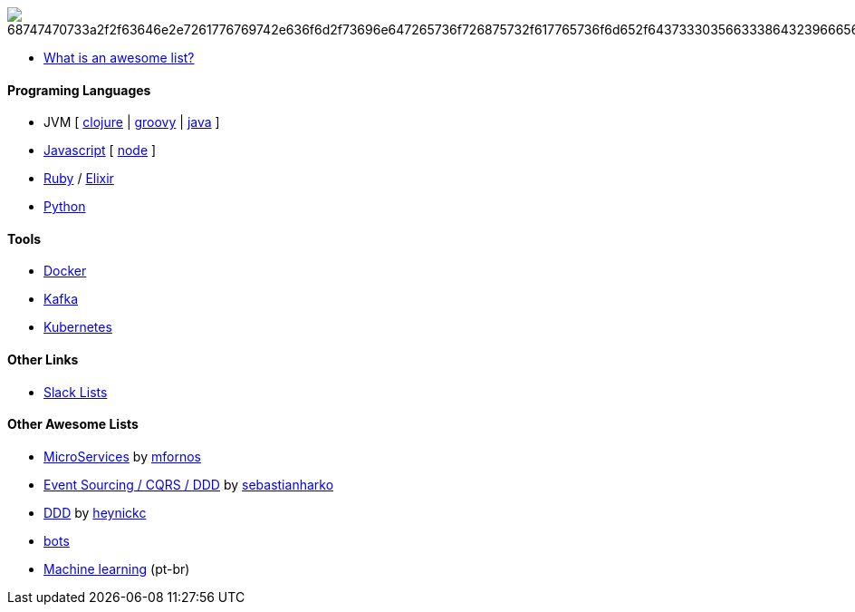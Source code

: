 image:https://camo.githubusercontent.com/13c4e50d88df7178ae1882a203ed57b641674f94/68747470733a2f2f63646e2e7261776769742e636f6d2f73696e647265736f726875732f617765736f6d652f643733303566333864323966656437386661383536353265336136336531353464643865383832392f6d656469612f62616467652e737667[]

* https://github.com/sindresorhus/awesome/blob/master/awesome.md[What is an awesome list?]

#### Programing Languages
* JVM [
link:clojure.adoc[clojure] |
link:groovy.adoc[groovy] |
link:java.adoc[java]
]
* link:javascript.adoc[Javascript] [ link:node.adoc[node] ]
* link:ruby.adoc[Ruby] / link:elixir.adoc[Elixir]
* link:python.adoc[Python]

#### Tools
* link:docker.adoc[Docker]
* link:kafka.adoc[Kafka]
* link:kubernetes.adoc[Kubernetes]

#### Other Links
* link:slackLists.adoc[Slack Lists]

#### Other Awesome Lists
* https://github.com/mfornos/awesome-microservices[MicroServices] by https://github.com/mfornos[mfornos]
* https://github.com/sebastianharko/adv-es-cqrs-ddd[Event Sourcing / CQRS / DDD] by https://github.com/sebastianharko[sebastianharko]
* https://github.com/heynickc/awesome-ddd[DDD] by https://github.com/heynickc[heynickc]
* https://github.com/GetStoryline/awesome-bots[bots]
* https://github.com/italojs/awesome-machine-learning-portugues[Machine learning] (pt-br)
